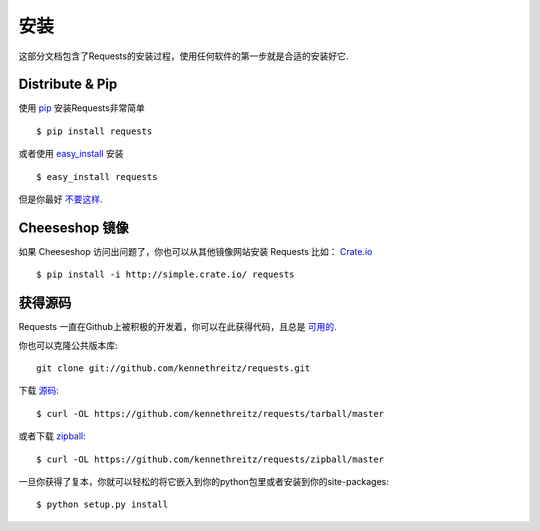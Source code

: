 .. _install:

安装
============

这部分文档包含了Requests的安装过程，使用任何软件的第一步就是合适的安装好它.


Distribute & Pip
----------------

使用 `pip <http://www.pip-installer.org/>`_ 安装Requests非常简单 :: 

    $ pip install requests

或者使用 `easy_install <http://pypi.python.org/pypi/setuptools>`_ 安装 ::

    $ easy_install requests

但是你最好 `不要这样 <http://www.pip-installer.org/en/latest/other-tools.html#pip-compared-to-easy-install>`_.



Cheeseshop 镜像
-----------------

如果 Cheeseshop 访问出问题了，你也可以从其他镜像网站安装 Requests
比如： `Crate.io <http://crate.io>`_ ::

    $ pip install -i http://simple.crate.io/ requests


获得源码
------------

Requests 一直在Github上被积极的开发着，你可以在此获得代码，且总是
`可用的 <https://github.com/kennethreitz/requests>`_.

你也可以克隆公共版本库::

    git clone git://github.com/kennethreitz/requests.git

下载 `源码 <https://github.com/kennethreitz/requests/tarball/master>`_::

    $ curl -OL https://github.com/kennethreitz/requests/tarball/master

或者下载 `zipball <https://github.com/kennethreitz/requests/zipball/master>`_::

    $ curl -OL https://github.com/kennethreitz/requests/zipball/master


一旦你获得了复本，你就可以轻松的将它嵌入到你的python包里或者安装到你的site-packages::

    $ python setup.py install
